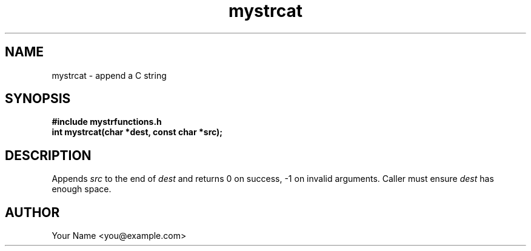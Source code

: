 .TH mystrcat 3 "Sep 2025" "BSDSF23M039-OS-A01" "Library Functions Manual"
.SH NAME
mystrcat \- append a C string
.SH SYNOPSIS
.nf
.B #include "mystrfunctions.h"
.B int mystrcat(char *dest, const char *src);
.fi
.SH DESCRIPTION
Appends
.I src
to the end of
.I dest
and returns 0 on success, \-1 on invalid arguments. Caller must ensure
.I dest
has enough space.
.SH AUTHOR
Your Name <you@example.com>
